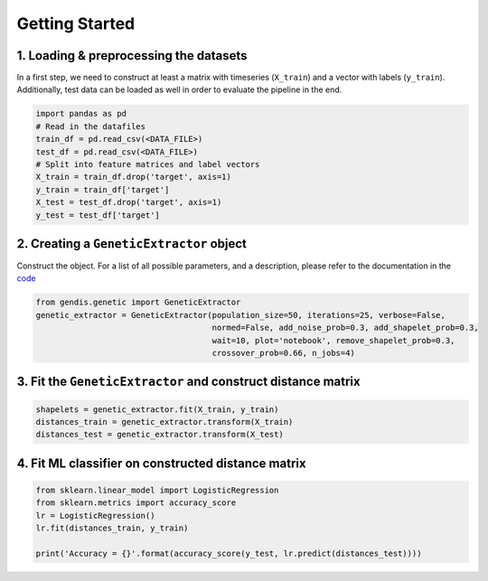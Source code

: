 Getting Started
===============

1. Loading & preprocessing the datasets
~~~~~~~~~~~~~~~~~~~~~~~~~~~~~~~~~~~~~~~

In a first step, we need to construct at least a matrix with timeseries
(``X_train``) and a vector with labels (``y_train``). Additionally, test
data can be loaded as well in order to evaluate the pipeline in the end.

.. code:: python

   import pandas as pd
   # Read in the datafiles
   train_df = pd.read_csv(<DATA_FILE>)
   test_df = pd.read_csv(<DATA_FILE>)
   # Split into feature matrices and label vectors
   X_train = train_df.drop('target', axis=1)
   y_train = train_df['target']
   X_test = test_df.drop('target', axis=1)
   y_test = test_df['target']

2. Creating a ``GeneticExtractor`` object
~~~~~~~~~~~~~~~~~~~~~~~~~~~~~~~~~~~~~~~~~

Construct the object. For a list of all possible parameters, and a
description, please refer to the documentation in the `code`_

.. code:: python

   from gendis.genetic import GeneticExtractor
   genetic_extractor = GeneticExtractor(population_size=50, iterations=25, verbose=False, 
                                        normed=False, add_noise_prob=0.3, add_shapelet_prob=0.3, 
                                        wait=10, plot='notebook', remove_shapelet_prob=0.3, 
                                        crossover_prob=0.66, n_jobs=4)

3. Fit the ``GeneticExtractor`` and construct distance matrix
~~~~~~~~~~~~~~~~~~~~~~~~~~~~~~~~~~~~~~~~~~~~~~~~~~~~~~~~~~~~~

.. code:: python

   shapelets = genetic_extractor.fit(X_train, y_train)
   distances_train = genetic_extractor.transform(X_train)
   distances_test = genetic_extractor.transform(X_test)

4. Fit ML classifier on constructed distance matrix
~~~~~~~~~~~~~~~~~~~~~~~~~~~~~~~~~~~~~~~~~~~~~~~~~~~

.. code:: python

   from sklearn.linear_model import LogisticRegression
   from sklearn.metrics import accuracy_score
   lr = LogisticRegression()
   lr.fit(distances_train, y_train)

   print('Accuracy = {}'.format(accuracy_score(y_test, lr.predict(distances_test))))


.. _code: gendis/genetic.py